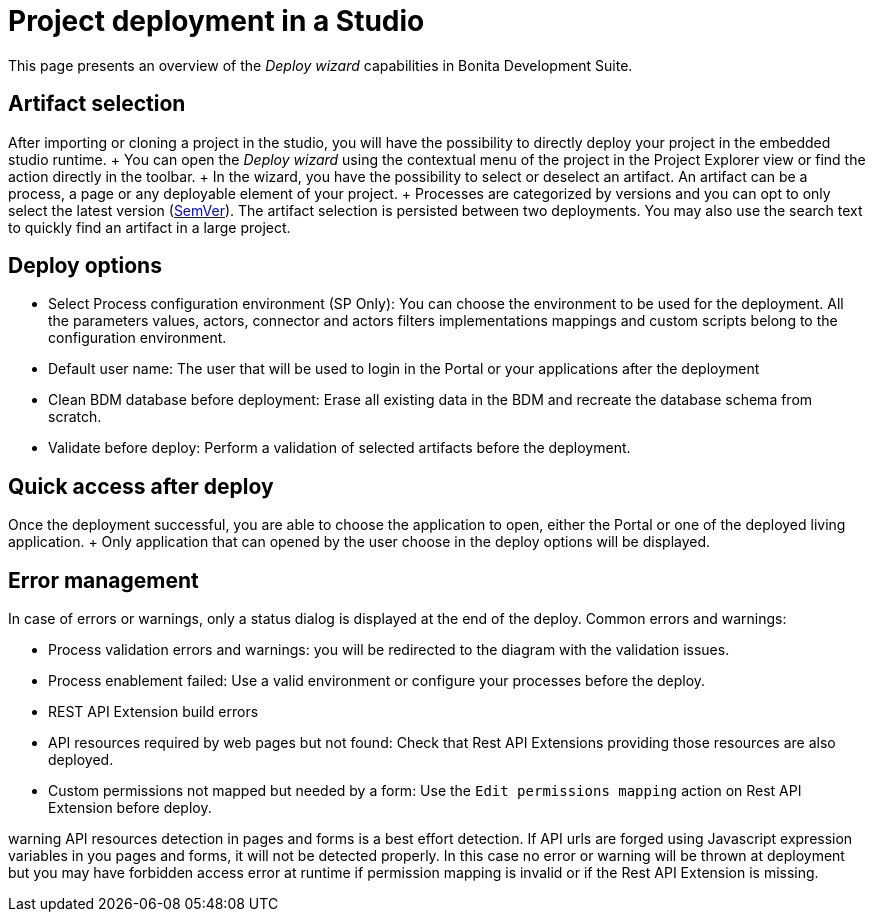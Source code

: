 = Project deployment in a Studio

This page presents an overview of the _Deploy wizard_ capabilities in Bonita Development Suite.

== Artifact selection

After importing or cloning a project in the studio, you will have the possibility to directly deploy your project in the embedded studio runtime.
+ You can open the _Deploy wizard_ using the contextual menu of the project in the Project Explorer view or find the action directly in the toolbar.
+ In the wizard, you have the possibility to select or deselect an artifact.
An artifact can be a process, a page or any deployable element of your project.
+ Processes are categorized by versions and you can opt to only select the latest version (https://semver.org/[SemVer]).
The artifact selection is persisted between two deployments.
You may also use the search text to quickly find an artifact in a large project.

== Deploy options

* Select Process configuration environment (SP Only): You can choose the environment to be used for the deployment.
All the parameters values, actors, connector and actors filters implementations mappings and custom scripts belong to the configuration environment.
* Default user name: The user that will be used to login in the Portal or your applications after the deployment
* Clean BDM database before deployment: Erase all existing data in the BDM and recreate the database schema from scratch.
* Validate before deploy: Perform a validation of selected artifacts before the deployment.

== Quick access after deploy

Once the deployment successful, you are able to choose the application to open, either the Portal or one of the deployed living application.
+ Only application that can opened by the user choose in the deploy options will be displayed.

== Error management

In case of errors or warnings, only a status dialog is displayed at the end of the deploy.
Common errors and warnings:

* Process validation errors and warnings: you will be redirected to the diagram with the validation issues.
* Process enablement failed: Use a valid environment or configure your processes before the deploy.
* REST API Extension build errors
* API resources required by web pages but not found: Check that Rest API Extensions providing those resources are also deployed.
* Custom permissions not mapped but needed by a form: Use the `Edit permissions mapping` action on Rest API Extension before deploy.

warning API resources detection in pages and forms is a best effort detection.
If API urls are forged using Javascript expression variables in you pages and forms, it will not be detected properly.
In this case no error or warning will be thrown at deployment but you may have forbidden access error at runtime if permission mapping is invalid or if the Rest API Extension is missing.

